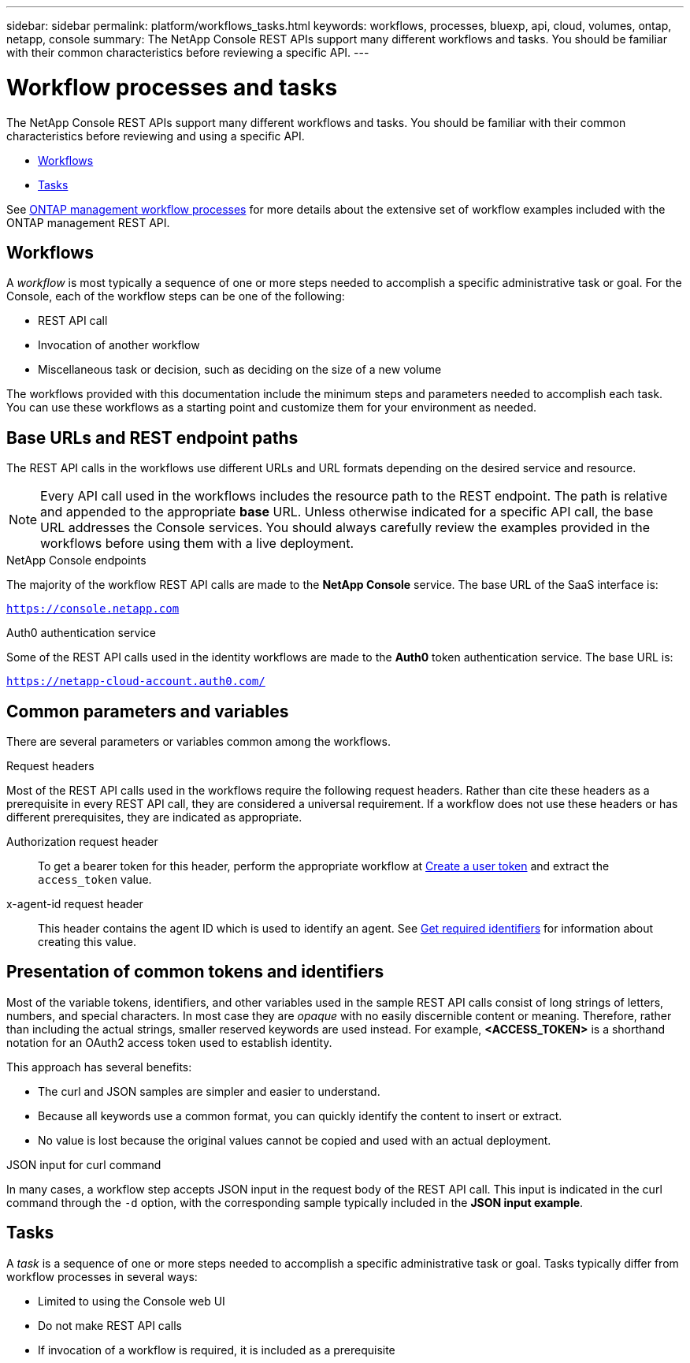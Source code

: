 ---
sidebar: sidebar
permalink: platform/workflows_tasks.html
keywords: workflows, processes, bluexp, api, cloud, volumes, ontap, netapp, console
summary: The NetApp Console REST APIs support many different workflows and tasks. You should be familiar with their common characteristics before reviewing a specific API.
---

= Workflow processes and tasks
:hardbreaks:
:nofooter:
:icons: font
:linkattrs:
:imagesdir: ./media/

[.lead]
The NetApp Console REST APIs support many different workflows and tasks. You should be familiar with their common characteristics before reviewing and using a specific API.

* link:workflows_tasks.html#workflows[Workflows]
* link:workflows_tasks.html#tasks[Tasks]

See link:../cm/workflow_processes.html[ONTAP management workflow processes] for more details about the extensive set of workflow examples included with the ONTAP management REST API.

== Workflows

A _workflow_ is most typically a sequence of one or more steps needed to accomplish a specific administrative task or goal. For the Console, each of the workflow steps can be one of the following:

* REST API call
* Invocation of another workflow
* Miscellaneous task or decision, such as deciding on the size of a new volume

The workflows provided with this documentation include the minimum steps and parameters needed to accomplish each task. You can use these workflows as a starting point and customize them for your environment as needed.

== Base URLs and REST endpoint paths

The REST API calls in the workflows use different URLs and URL formats depending on the desired service and resource.

[NOTE]
Every API call used in the workflows includes the resource path to the REST endpoint. The path is relative and appended to the appropriate *base* URL. Unless otherwise indicated for a specific API call, the base URL addresses the Console services. You should always carefully review the examples provided in the workflows before using them with a live deployment.

.NetApp Console endpoints

The majority of the workflow REST API calls are made to the *NetApp Console* service. The base URL of the SaaS interface is:

`https://console.netapp.com`

.Auth0 authentication service

Some of the REST API calls used in the identity workflows are made to the *Auth0* token authentication service. The base URL is:

`https://netapp-cloud-account.auth0.com/`

== Common parameters and variables

There are several parameters or variables common among the workflows.

.Request headers

Most of the REST API calls used in the workflows require the following request headers. Rather than cite these headers as a prerequisite in every REST API call, they are considered a universal requirement. If a workflow does not use these headers or has different prerequisites, they are indicated as appropriate.

Authorization request header::
To get a bearer token for this header, perform the appropriate workflow at link:../platform/create_user_token.html[Create a user token] and extract the `access_token` value.

x-agent-id request header::
This header contains the agent ID which is used to identify an agent. See link:get_identifiers.html[Get required identifiers] for information about creating this value.

== Presentation of common tokens and identifiers

Most of the variable tokens, identifiers, and other variables used in the sample REST API calls consist of long strings of letters, numbers, and special characters. In most case they are _opaque_ with no easily discernible content or meaning. Therefore, rather than including the actual strings, smaller reserved keywords are used instead. For example, *<ACCESS_TOKEN>* is a shorthand notation for an OAuth2 access token used to establish identity.

This approach has several benefits:

* The curl and JSON samples are simpler and easier to understand.
* Because all keywords use a common format, you can quickly identify the content to insert or extract.
* No value is lost because the original values cannot be copied and used with an actual deployment.

.JSON input for curl command

In many cases, a workflow step accepts JSON input in the request body of the REST API call. This input is indicated in the curl command through the `-d` option, with the corresponding sample typically included in the *JSON input example*.

== Tasks

A _task_ is a sequence of one or more steps needed to accomplish a specific administrative task or goal. Tasks typically differ from workflow processes in several ways:

* Limited to using the Console web UI
* Do not make REST API calls
* If invocation of a workflow is required, it is included as a prerequisite
